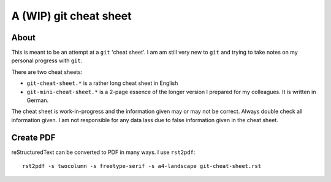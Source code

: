 =======================
A (WIP) git cheat sheet
=======================

About
=====

This is meant to be an attempt at a ``git`` 'cheat sheet'. I am am still
very new to ``git`` and trying to take notes on my personal progress with
``git``.

There are two cheat sheets:

- ``git-cheat-sheet.*`` is a rather long cheat sheet in English
- ``git-mini-cheat-sheet.*`` is a 2-page essence of the longer version
  I prepared for my colleagues. It is written in German.

The cheat sheet is work-in-progress and the information given may or may not
be correct. Always double check all information given. I am not responsible
for any data lass due to false information given in the cheat sheet.

Create PDF
==========

reStructuredText can be converted to PDF in many ways. I use ``rst2pdf``::

  rst2pdf -s twocolumn -s freetype-serif -s a4-landscape git-cheat-sheet.rst

